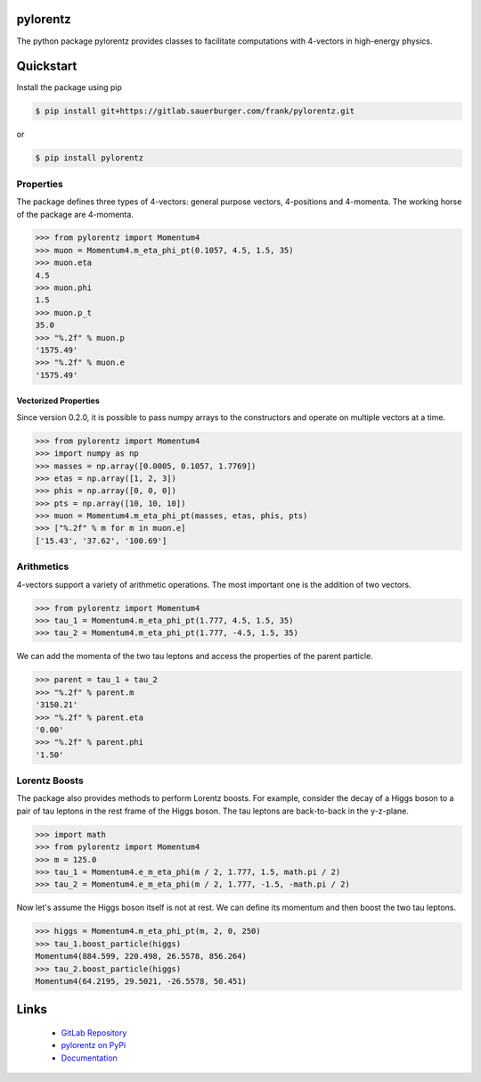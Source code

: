 pylorentz
=================================

.. image:: https://gitlab.sauerburger.com/frank/pylorentz/badges/master/pipeline.svg
        :target: https://gitlab.sauerburger.com/frank/pylorentz/-/pipelines

.. image:: https://gitlab.sauerburger.com/frank/pylorentz/badges/master/coverage.svg
        :target: https://gitlab.sauerburger.com/frank/pylorentz

.. image:: https://gitlab.sauerburger.com/frank/pylorentz/-/jobs/artifacts/master/raw/pylint.svg?job=pylint
        :target: https://gitlab.sauerburger.com/frank/pylorentz

.. image:: https://gitlab.sauerburger.com/frank/pylorentz/-/jobs/artifacts/master/raw/license.svg?job=badges
        :target: auerburger.com/frank/pylorentz/-/blob/master/LICENSE

.. image:: https://gitlab.sauerburger.com/frank/pylorentz/-/jobs/artifacts/master/raw/pypi.svg?job=pypi
        :target: https://pypi.org/project/pylorentz/

.. image:: https://readthedocs.org/projects/pylorentz/badge/?version=latest&amp;style=flat
        :target: https://pylorentz.readthedocs.io/en/latest/

The python package pylorentz provides classes to facilitate computations with
4-vectors in high-energy physics.

Quickstart
==========

Install the package using pip

.. code-block:: console

   $ pip install git+https://gitlab.sauerburger.com/frank/pylorentz.git

or 

.. code-block:: console

   $ pip install pylorentz


Properties
----------

The package defines three types of 4-vectors: general purpose vectors,
4-positions and 4-momenta. The working horse of the package are 4-momenta.

.. code-block:: python

    >>> from pylorentz import Momentum4
    >>> muon = Momentum4.m_eta_phi_pt(0.1057, 4.5, 1.5, 35)
    >>> muon.eta
    4.5
    >>> muon.phi
    1.5
    >>> muon.p_t
    35.0
    >>> "%.2f" % muon.p
    '1575.49'
    >>> "%.2f" % muon.e
    '1575.49'

Vectorized Properties
*********************

Since version 0.2.0, it is possible to pass numpy arrays to the constructors
and operate on multiple vectors at a time.

.. code-block:: python

    >>> from pylorentz import Momentum4
    >>> import numpy as np
    >>> masses = np.array([0.0005, 0.1057, 1.7769])
    >>> etas = np.array([1, 2, 3])
    >>> phis = np.array([0, 0, 0])
    >>> pts = np.array([10, 10, 10])
    >>> muon = Momentum4.m_eta_phi_pt(masses, etas, phis, pts)
    >>> ["%.2f" % m for m in muon.e]
    ['15.43', '37.62', '100.69']

Arithmetics
-----------

4-vectors support a variety of arithmetic operations. The most important one
is the addition of two vectors.

.. code-block:: python

    >>> from pylorentz import Momentum4
    >>> tau_1 = Momentum4.m_eta_phi_pt(1.777, 4.5, 1.5, 35)
    >>> tau_2 = Momentum4.m_eta_phi_pt(1.777, -4.5, 1.5, 35)

We can add the momenta of the two tau leptons and access the properties of the
parent particle.

.. code-block:: python

    >>> parent = tau_1 + tau_2
    >>> "%.2f" % parent.m
    '3150.21'
    >>> "%.2f" % parent.eta
    '0.00'
    >>> "%.2f" % parent.phi
    '1.50'


Lorentz Boosts
--------------

The package also provides methods to perform Lorentz boosts. For example,
consider the decay of a Higgs boson to a pair of tau leptons in the rest frame
of the Higgs boson. The tau leptons are back-to-back in the
y-z-plane.

.. code-block:: python

    >>> import math
    >>> from pylorentz import Momentum4
    >>> m = 125.0
    >>> tau_1 = Momentum4.e_m_eta_phi(m / 2, 1.777, 1.5, math.pi / 2)
    >>> tau_2 = Momentum4.e_m_eta_phi(m / 2, 1.777, -1.5, -math.pi / 2)

Now let's assume the Higgs boson itself is not at rest. We can define its
momentum and then boost the two tau leptons.

.. code-block:: python

    >>> higgs = Momentum4.m_eta_phi_pt(m, 2, 0, 250)
    >>> tau_1.boost_particle(higgs)
    Momentum4(884.599, 220.498, 26.5578, 856.264)
    >>> tau_2.boost_particle(higgs)
    Momentum4(64.2195, 29.5021, -26.5578, 50.451)


Links
=====

 * `GitLab Repository <https://gitlab.sauerburger.com/frank/pylorentz>`_
 * `pylorentz on PyPi <https://pypi.org/project/pylorentz>`_
 * `Documentation <https://pylorentz.readthedocs.io/>`_
